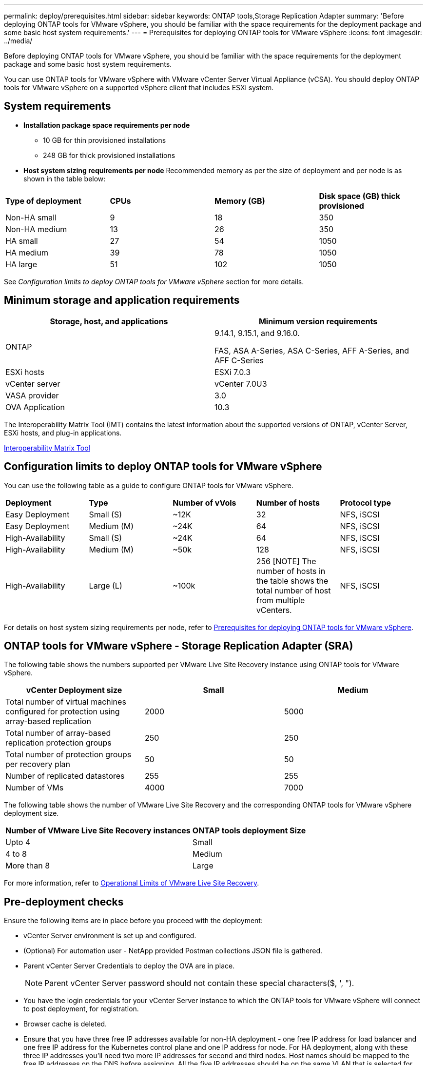 ---
permalink: deploy/prerequisites.html
sidebar: sidebar
keywords: ONTAP tools,Storage Replication Adapter
summary: 'Before deploying ONTAP tools for VMware vSphere, you should be familiar with the space requirements for the deployment package and some basic host system requirements.'
---
= Prerequisites for deploying ONTAP tools for VMware vSphere
:icons: font
:imagesdir: ../media/

[.lead]
Before deploying ONTAP tools for VMware vSphere, you should be familiar with the space requirements for the deployment package and some basic host system requirements.

You can use ONTAP tools for VMware vSphere with VMware vCenter Server Virtual Appliance (vCSA). You should deploy ONTAP tools for VMware vSphere on a supported vSphere client that includes ESXi system.

== System requirements

* *Installation package space requirements per node*
** 10 GB for thin provisioned installations
** 248 GB for thick provisioned installations

* *Host system sizing requirements per node*
Recommended memory as per the size of deployment and per node is as shown in the table below:

|===

|*Type of deployment*| *CPUs* |*Memory (GB)* |*Disk space (GB) thick provisioned*
|Non-HA small
|9
|18
|350
|Non-HA medium
|13
|26
|350
|HA small
|27
|54
|1050
|HA medium
|39
|78
|1050
|HA large
|51
|102
|1050
|===

// updated for 10.3
See _Configuration limits to deploy ONTAP tools for VMware vSphere_ section for more details.

== Minimum storage and application requirements

|===
|Storage, host, and applications|Minimum version requirements

|ONTAP
|9.14.1, 9.15.1, and 9.16.0.

FAS, ASA A-Series, ASA C-Series, AFF A-Series, and AFF C-Series 

|ESXi hosts
|ESXi 7.0.3

|vCenter server
|vCenter 7.0U3

|VASA provider 
|3.0

|OVA Application 
|10.3

|===

The Interoperability Matrix Tool (IMT) contains the latest information about the supported versions of ONTAP, vCenter Server, ESXi hosts, and plug-in applications.

https://imt.netapp.com/matrix/imt.jsp?components=105475;&solution=1777&isHWU&src=IMT[Interoperability Matrix Tool^]


== Configuration limits to deploy ONTAP tools for VMware vSphere

You can use the following table as a guide to configure ONTAP tools for VMware vSphere.
|===

|*Deployment* | *Type* | *Number of vVols* |*Number of hosts* | *Protocol type*

|Easy Deployment |Small (S) |~12K| 32 |NFS, iSCSI
|Easy Deployment |Medium (M) |~24K| 64 |NFS, iSCSI
|High-Availability |Small (S) |~24K| 64 |NFS, iSCSI
|High-Availability |Medium (M) |~50k| 128 |NFS, iSCSI
|High-Availability |Large (L) |~100k| 256 [NOTE]
The number of hosts in the table shows the total number of host from multiple vCenters. |NFS, iSCSI

|===

For details on host system sizing requirements per node, refer to link:../deploy/prerequisites.html[Prerequisites for deploying ONTAP tools for VMware vSphere].

== ONTAP tools for VMware vSphere - Storage Replication Adapter (SRA)
The following table shows the numbers supported per VMware Live Site Recovery instance using ONTAP tools for VMware vSphere.

|===
|*vCenter Deployment size* |*Small* |*Medium*

|Total number of virtual machines configured for protection using array-based replication
|2000
|5000

|Total number of array-based replication protection groups
|250
|250

|Total number of protection groups per recovery plan
|50
|50

|Number of replicated datastores
|255
|255

|Number of VMs
|4000
|7000

|===

The following table shows the number of VMware Live Site Recovery and the corresponding ONTAP tools for VMware vSphere deployment size.

|===
|*Number of VMware Live Site Recovery instances* |*ONTAP tools deployment Size*
|Upto 4
|Small
|4 to 8	
|Medium
|More than 8	
|Large

|===

//For configuration limit details of ONTAP tools for VMware vSphere - Storage Replication Adapter (SRA), refer to https://kb.netapp.com/data-mgmt/OTV/VSC_Kbs/ONTAP_Tools_for_VMware_vSphere:_Sizing_Guide_for_ONTAP_tools_for_VMware_vSphere[Sizing Guide for ONTAP tools for VMware vSphere].

For more information, refer to https://docs.vmware.com/en/VMware-Live-Recovery/services/vmware-live-site-recovery/GUID-3AD7D565-8A27-450C-8493-7B53F995BB14.html[Operational Limits of VMware Live Site Recovery].

== Pre-deployment checks

Ensure the following items are in place before you proceed with the deployment:

* vCenter Server environment is set up and configured. 
* (Optional) For automation user - NetApp provided Postman collections JSON file is gathered. 
* Parent vCenter Server Credentials to deploy the OVA are in place. 
+
[NOTE]
Parent vCenter Server password should not contain these special characters($, ', ").
* You have the login credentials for your vCenter Server instance to which the ONTAP tools for VMware vSphere will connect to post deployment, for registration. 
* Browser cache is deleted.
* Ensure that you have three free IP addresses available for non-HA deployment - one free IP address for load balancer and one free IP address for the Kubernetes control plane and one IP address for node. For HA deployment, along with these three IP addresses you'll need two more IP addresses for second and third nodes.
Host names should be mapped to the free IP addresses on the DNS before assigning. All the five IP addresses should be on the same VLAN that is selected for deployment. 
* Ensure that domain Name on which the certificate is issued is mapped to  the Virtual IP address in a multi-vCenter deployment where Custom CA certificates are mandatory. _nslookup_ check on the domain name is performed to check whether the domain is getting resolved to the intended IP address. The certificates should be created with domain name and IP address of the load balancer IP address.
